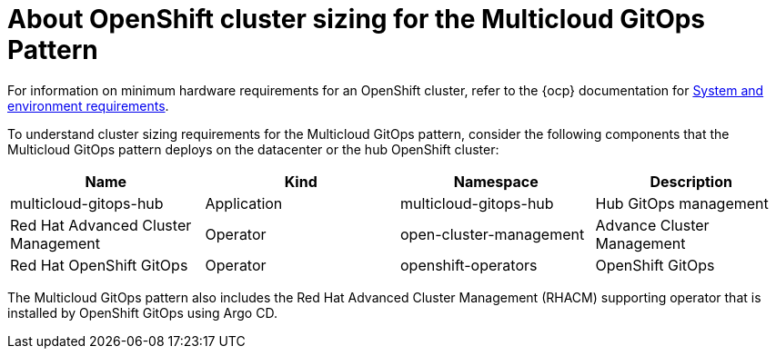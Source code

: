 
:_content-type: CONCEPT
:imagesdir: ../../images

[id="about-openshift-cluster-sizing-mcg"]
= About OpenShift cluster sizing for the Multicloud GitOps Pattern

For information on minimum hardware requirements for an OpenShift cluster, refer to the {ocp} documentation for link:https://docs.openshift.com/container-platform/3.11/install/prerequisites.html#hardware[System and environment requirements].

To understand cluster sizing requirements for the Multicloud GitOps pattern, consider the following components that the Multicloud GitOps pattern deploys on the datacenter or the hub OpenShift cluster:

|===
| Name | Kind | Namespace | Description

| multicloud-gitops-hub
| Application
| multicloud-gitops-hub
| Hub GitOps management

| Red Hat Advanced Cluster Management
| Operator
| open-cluster-management
| Advance Cluster Management

| Red Hat OpenShift GitOps
| Operator
| openshift-operators
| OpenShift GitOps
|===

The Multicloud GitOps pattern also includes the Red Hat Advanced Cluster Management (RHACM) supporting operator that is installed by OpenShift GitOps using Argo CD.